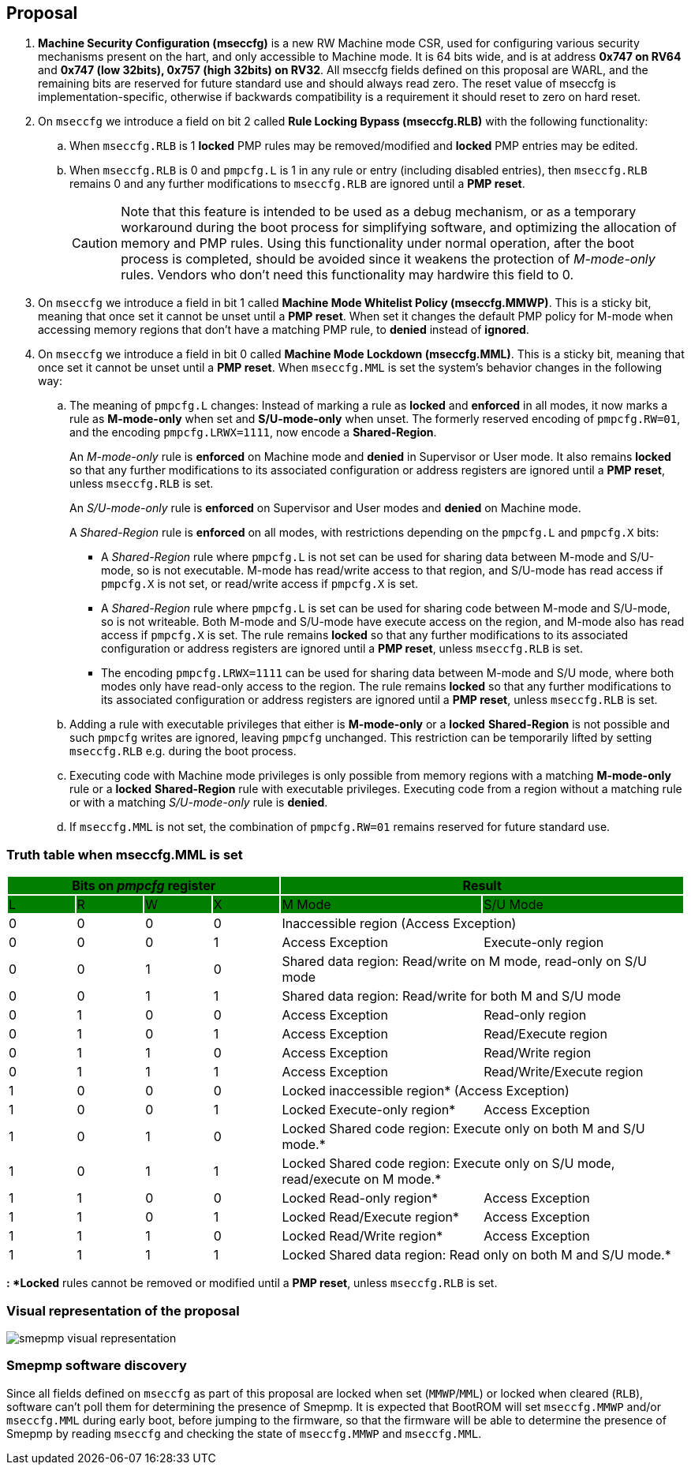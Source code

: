 [[proposal]]
== Proposal

. *Machine Security Configuration (mseccfg)* is a new RW Machine mode CSR, used for configuring various security mechanisms present on the hart, and only accessible to Machine mode. It is 64 bits wide, and is at address *0x747 on RV64* and *0x747 (low 32bits), 0x757 (high 32bits) on RV32*. All mseccfg fields defined on this proposal are WARL, and the remaining bits are reserved for future standard use and should always read zero. The reset value of mseccfg is implementation-specific, otherwise if backwards compatibility is a requirement it should reset to zero on hard reset.

. On ``mseccfg`` we introduce a field on bit 2 called *Rule Locking Bypass (mseccfg.RLB)* with the following functionality:
+
.. When ``mseccfg.RLB`` is 1 *locked* PMP rules may be removed/modified and *locked* PMP entries may be edited.

.. When ``mseccfg.RLB`` is 0 and ``pmpcfg.L`` is 1 in any rule or entry (including disabled entries), then ``mseccfg.RLB`` remains 0 and any further modifications to ``mseccfg.RLB`` are ignored until a *PMP reset*.
+
[CAUTION]
====
Note that this feature is intended to be used as a debug mechanism, or as a temporary workaround during the boot process for simplifying software, and optimizing the allocation of memory and PMP rules. Using this functionality under normal operation, after the boot process is completed, should be avoided since it weakens the protection of _M-mode-only_ rules. Vendors who don’t need this functionality may hardwire this field to 0.
====

. On ``mseccfg`` we introduce a field in bit 1 called *Machine Mode Whitelist Policy (mseccfg.MMWP)*. This is a sticky bit, meaning that once set it cannot be unset until a *PMP reset*. When set it changes the default PMP policy for M-mode when accessing memory regions that don’t have a matching PMP rule, to *denied* instead of *ignored*.

. On ``mseccfg`` we introduce a field in bit 0 called *Machine Mode Lockdown (mseccfg.MML)*. This is a sticky bit, meaning that once set it cannot be unset until a *PMP reset*. When ``mseccfg.MML`` is set the system's behavior changes in the following way:

.. The meaning of ``pmpcfg.L`` changes: Instead of marking a rule as *locked* and *enforced* in all modes, it now marks a rule as *M-mode-only* when set and *S/U-mode-only* when unset. The formerly reserved encoding of ``pmpcfg.RW=01``, and the encoding ``pmpcfg.LRWX=1111``, now encode a *Shared-Region*.
+
An _M-mode-only_ rule is *enforced* on Machine mode and *denied* in Supervisor or User mode. It also remains *locked* so that any further modifications to its associated configuration or address registers are ignored until a *PMP reset*, unless ``mseccfg.RLB`` is set.
+
An _S/U-mode-only_ rule is *enforced* on Supervisor and User modes and *denied* on Machine mode.
+
A _Shared-Region_ rule is *enforced* on all modes, with restrictions depending on the ``pmpcfg.L`` and ``pmpcfg.X`` bits:
+
* A _Shared-Region_ rule where ``pmpcfg.L`` is not set can be used for sharing data between M-mode and S/U-mode, so is not executable. M-mode has read/write access to that region, and S/U-mode has read access if ``pmpcfg.X`` is not set, or read/write access if ``pmpcfg.X`` is set.
+
* A _Shared-Region_ rule where ``pmpcfg.L`` is set can be used for sharing code between M-mode and S/U-mode, so is not writeable. Both M-mode and S/U-mode have execute access on the region, and M-mode also has read access if ``pmpcfg.X`` is set. The rule remains *locked* so that any further modifications to its associated configuration or address registers are ignored until a *PMP reset*, unless ``mseccfg.RLB`` is set.
+
* The encoding ``pmpcfg.LRWX=1111`` can be used for sharing data between M-mode and S/U mode, where both modes only have read-only access to the region. The rule remains *locked* so that any further modifications to its associated configuration or address registers are ignored until a *PMP reset*, unless ``mseccfg.RLB`` is set.


.. Adding a rule with executable privileges that either is *M-mode-only* or a *locked* *Shared-Region* is not possible and such ``pmpcfg`` writes are ignored, leaving ``pmpcfg`` unchanged. This restriction can be temporarily lifted by setting ``mseccfg.RLB`` e.g. during the boot process.

.. Executing code with Machine mode privileges is only possible from memory regions with a matching *M-mode-only* rule or a *locked* *Shared-Region* rule with executable privileges. Executing code from a region without a matching rule or with a matching _S/U-mode-only_ rule is *denied*.

.. If ``mseccfg.MML`` is not set, the combination of ``pmpcfg.RW=01`` remains reserved for future standard use.


=== Truth table when mseccfg.MML is set

[cols="^1,^1,^1,^1,^3,^3",stripes=even,options="header"]
|===
4+|Bits on _pmpcfg_ register {set:cellbgcolor:green} 2+|Result
|L|R|W|X|M Mode|S/U Mode
|{set:cellbgcolor:!} 0|0|0|0 2+|Inaccessible region (Access Exception)
|0|0|0|1|Access Exception|Execute-only region
|0|0|1|0 2+|Shared data region: Read/write on M mode, read-only on S/U mode
|0|0|1|1 2+|Shared data region: Read/write for both M and S/U mode
|0|1|0|0|Access Exception|Read-only region
|0|1|0|1|Access Exception|Read/Execute region
|0|1|1|0|Access Exception|Read/Write region
|0|1|1|1|Access Exception|Read/Write/Execute region
|1|0|0|0 2+|Locked inaccessible region* (Access Exception)
|1|0|0|1|Locked Execute-only region*|Access Exception
|1|0|1|0 2+|Locked Shared code region: Execute only on both M and S/U mode.*
|1|0|1|1 2+|Locked Shared code region: Execute only on S/U mode, read/execute on M mode.*
|1|1|0|0|Locked Read-only region*|Access Exception
|1|1|0|1|Locked Read/Execute region*|Access Exception
|1|1|1|0|Locked Read/Write region*|Access Exception
|1|1|1|1 2+|Locked Shared data region: Read only on both M and S/U mode.*
|===

*: *Locked* rules cannot be removed or modified until a *PMP reset*, unless ``mseccfg.RLB`` is set.

=== Visual representation of the proposal

image::smepmp-visual-representation.png[]

=== Smepmp software discovery

Since all fields defined on ``mseccfg`` as part of this proposal are locked when set (``MMWP``/``MML``) or locked when cleared (``RLB``), software can't poll them for determining the presence of Smepmp. It is expected that BootROM will set ``mseccfg.MMWP`` and/or ``mseccfg.MML`` during early boot, before jumping to the firmware, so that the firmware will be able to determine the presence of Smepmp by reading ``mseccfg`` and checking the state of ``mseccfg.MMWP`` and ``mseccfg.MML``.


